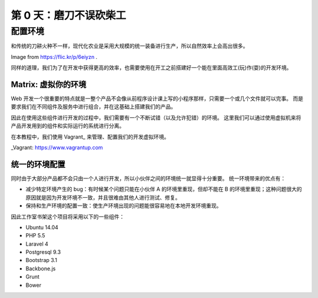 ###############################
第 0 天：磨刀不误砍柴工
###############################


配置环境
--------------------------------

和传统的刀耕火种不一样，现代化农业是采用大规模的统一装备进行生产，所以自然效率上会高出很多。

.. image:: imgs/farming.jpg

Image from https://flic.kr/p/6eiyzn .


同样的道理，我们为了在开发中获得更高的效率，也需要使用在开工之前搭建好一个能在里面高效工(玩)作(耍)的开发环境。


Matrix: 虚拟你的环境
+++++++++++++++++++++++++++

Web 开发一个很重要的特点就是一整个产品不会像从前程序设计课上写的小程序那样，只需要一个或几个文件就可以完事。
而是要求我们在不同组件及服务中进行组合，并在这基础上搭建我们的产品。


因此在使用这些组件进行开发的过程中，我们需要有一个不断试错（以及允许犯错）的环境。
这里我们可以通过使用虚拟机来将产品开发用到的组件和实际运行的系统进行分离。


在本教程中，我们使用 Vagrant_ 来管理、配置我们的开发虚拟环境。


_Vagrant: https://www.vagrantup.com


统一的环境配置
+++++++++++++++++++++++++++

同时由于大部分产品都不会只由一个人进行开发，所以小伙伴之间的环境统一就显得十分重要。
统一环境带来的优点有：

- 减少特定环境产生的 bug：有时候某个问题只能在小伙伴 A 的环境里重现，但却不能在 B 的环境里重现；这种问题很大的原因就是因为开发环境不一致，并且很难由其他人进行测试、修复。

- 保持和生产环境的配置一致：使生产环境出现的问题能很容易地在本地开发环境重现。


因此工作室书架这个项目将采用以下的一些组件：

- Ubuntu 14.04
- PHP 5.5
- Laravel 4
- Postgresql 9.3
- Bootstrap 3.1
- Backbone.js
- Grunt
- Bower
